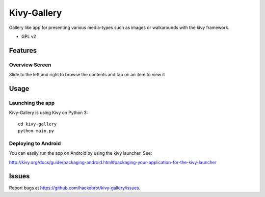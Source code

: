 ===============================
Kivy-Gallery
===============================

Gallery like app for presenting various media-types such as images or walkarounds with the kivy framework.

* GPL v2

Features
--------

Overview Screen
~~~~~~~~~~~~~~~

Slide to the left and right to browse the contents and tap on an item to view it

.. image:: https://raw.githubusercontent.com/hackebrot/kivy-gallery/master/screenshots/overview.png

Usage
-----

Launching the app
~~~~~~~~~~~~~~~~~

Kivy-Gallery is using Kivy on Python 3::

    cd kivy-gallery
    python main.py


Deploying to Android
~~~~~~~~~~~~~~~~~~~~

You can easily run the app on Android by using the kivy launcher. See:

http://kivy.org/docs/guide/packaging-android.html#packaging-your-application-for-the-kivy-launcher

Issues
------

Report bugs at https://github.com/hackebrot/kivy-gallery/issues.
